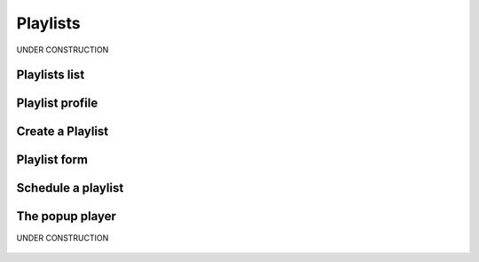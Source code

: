 .. _playlist:

##############
Playlists
##############

UNDER CONSTRUCTION


.. _playlist-list:

**************
Playlists list
**************


.. _playlist-profile:

****************
Playlist profile
****************


.. _playlist-new-playlist:

*****************
Create a Playlist
*****************

.. _playlist-form:

****************
Playlist form
****************

.. _playlist-schedule-playlist:

*******************
Schedule a playlist
*******************


.. _popup-player:

*****************
The popup player
*****************

UNDER CONSTRUCTION

.. figure:: img/popup-player.png
